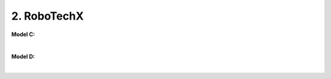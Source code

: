 2. RoboTechX
=====================================================

**Model C:** 

.. thumbnail:: /_images/education/modelD3.PNG
|

**Model D:** 

.. thumbnail:: /_images/education/modelD4.PNG
|